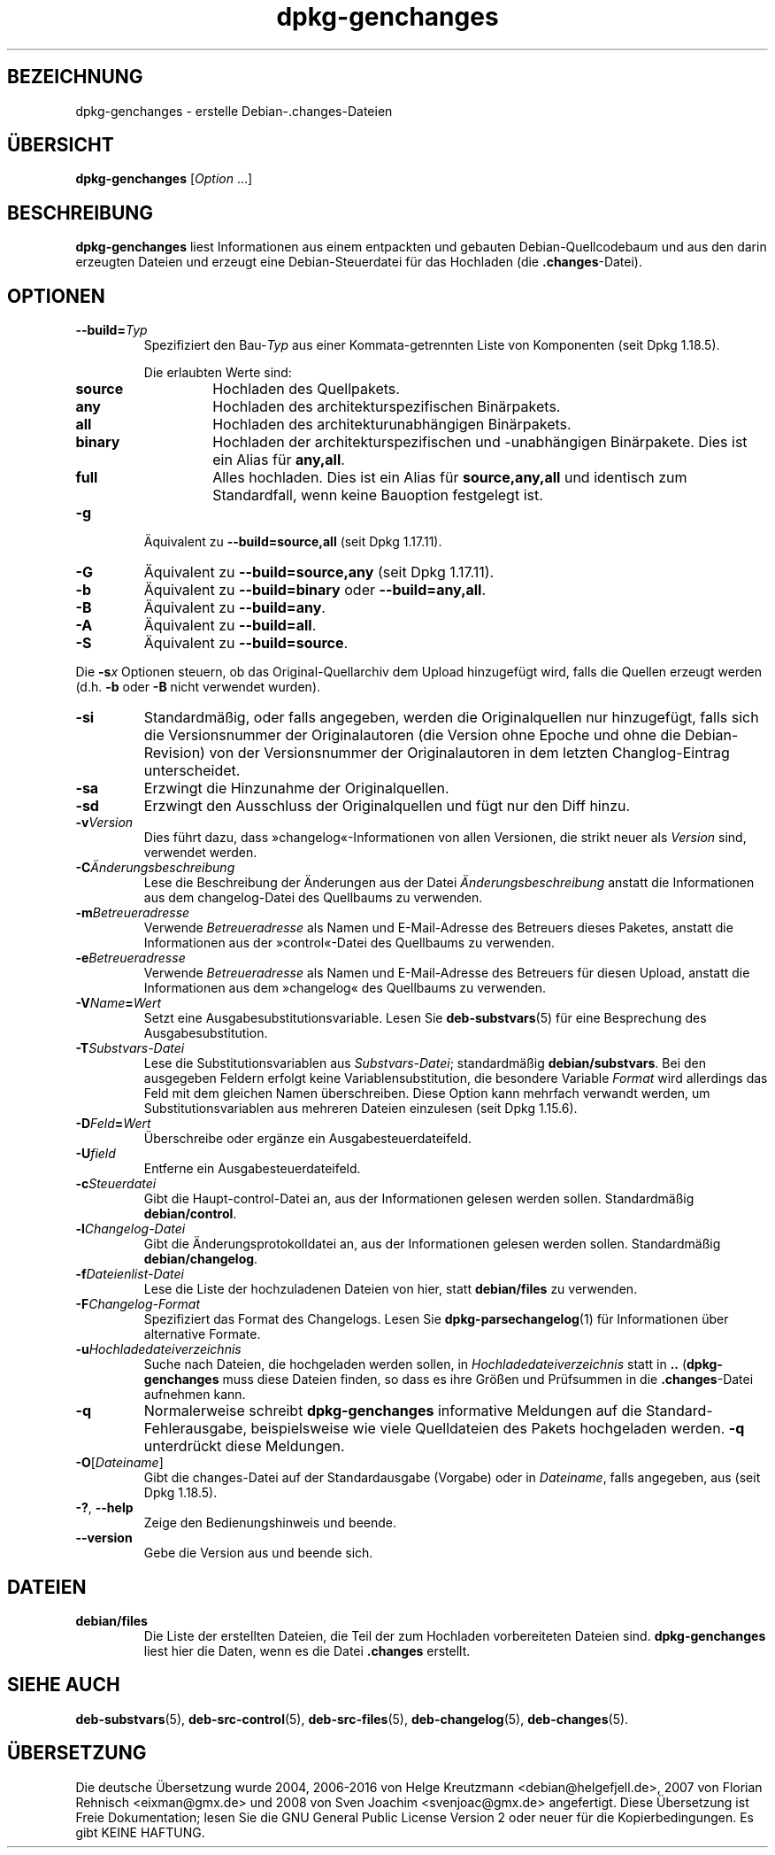 .\" dpkg manual page - dpkg-genchanges(1)
.\"
.\" Copyright © 1995-1996 Ian Jackson <ijackson@chiark.greenend.org.uk>
.\" Copyright © 2000 Wichert Akkerman <wakkerma@debian.org>
.\" Copyright © 2006-2016 Guillem Jover <guillem@debian.org>
.\" Copyright © 2008-2010 Raphaël Hertzog <hertzog@debian.org>
.\"
.\" This is free software; you can redistribute it and/or modify
.\" it under the terms of the GNU General Public License as published by
.\" the Free Software Foundation; either version 2 of the License, or
.\" (at your option) any later version.
.\"
.\" This is distributed in the hope that it will be useful,
.\" but WITHOUT ANY WARRANTY; without even the implied warranty of
.\" MERCHANTABILITY or FITNESS FOR A PARTICULAR PURPOSE.  See the
.\" GNU General Public License for more details.
.\"
.\" You should have received a copy of the GNU General Public License
.\" along with this program.  If not, see <https://www.gnu.org/licenses/>.
.
.\"*******************************************************************
.\"
.\" This file was generated with po4a. Translate the source file.
.\"
.\"*******************************************************************
.TH dpkg\-genchanges 1 %RELEASE_DATE% %VERSION% dpkg\-Programmsammlung
.nh
.SH BEZEICHNUNG
dpkg\-genchanges \- erstelle Debian\-.changes\-Dateien
.
.SH ÜBERSICHT
\fBdpkg\-genchanges\fP [\fIOption\fP …]
.br
.
.SH BESCHREIBUNG
\fBdpkg\-genchanges\fP liest Informationen aus einem entpackten und gebauten
Debian\-Quellcodebaum und aus den darin erzeugten Dateien und erzeugt eine
Debian\-Steuerdatei für das Hochladen (die \fB.changes\fP\-Datei).
.
.SH OPTIONEN
.TP 
\fB\-\-build=\fP\fITyp\fP
Spezifiziert den Bau\-\fITyp\fP aus einer Kommata\-getrennten Liste von
Komponenten (seit Dpkg 1.18.5).

Die erlaubten Werte sind:
.RS
.TP 
\fBsource\fP
Hochladen des Quellpakets.
.TP 
\fBany\fP
Hochladen des architekturspezifischen Binärpakets.
.TP 
\fBall\fP
Hochladen des architekturunabhängigen Binärpakets.
.TP 
\fBbinary\fP
Hochladen der architekturspezifischen und \-unabhängigen Binärpakete. Dies
ist ein Alias für \fBany,all\fP.
.TP 
\fBfull\fP
Alles hochladen. Dies ist ein Alias für \fBsource,any,all\fP und identisch zum
Standardfall, wenn keine Bauoption festgelegt ist.
.RE
.TP 
\fB\-g\fP
Äquivalent zu \fB\-\-build=source,all\fP (seit Dpkg 1.17.11).
.TP 
\fB\-G\fP
Äquivalent zu \fB\-\-build=source,any\fP (seit Dpkg 1.17.11).
.TP 
\fB\-b\fP
Äquivalent zu \fB\-\-build=binary\fP oder \fB\-\-build=any,all\fP.
.TP 
\fB\-B\fP
Äquivalent zu \fB\-\-build=any\fP.
.TP 
\fB\-A\fP
Äquivalent zu \fB\-\-build=all\fP.
.TP 
\fB\-S\fP
Äquivalent zu \fB\-\-build=source\fP.
.PP
Die \fB\-s\fP\fIx\fP Optionen steuern, ob das Original\-Quellarchiv dem Upload
hinzugefügt wird, falls die Quellen erzeugt werden (d.h. \fB\-b\fP oder \fB\-B\fP
nicht verwendet wurden).
.TP 
\fB\-si\fP
Standardmäßig, oder falls angegeben, werden die Originalquellen nur
hinzugefügt, falls sich die Versionsnummer der Originalautoren (die Version
ohne Epoche und ohne die Debian\-Revision) von der Versionsnummer der
Originalautoren in dem letzten Changlog\-Eintrag unterscheidet.
.TP 
\fB\-sa\fP
Erzwingt die Hinzunahme der Originalquellen.
.TP 
\fB\-sd\fP
Erzwingt den Ausschluss der Originalquellen und fügt nur den Diff hinzu.
.fi
.TP 
\fB\-v\fP\fIVersion\fP
Dies führt dazu, dass »changelog«\-Informationen von allen Versionen, die
strikt neuer als \fIVersion\fP sind, verwendet werden.
.TP 
\fB\-C\fP\fIÄnderungsbeschreibung\fP
Lese die Beschreibung der Änderungen aus der Datei \fIÄnderungsbeschreibung\fP
anstatt die Informationen aus dem changelog\-Datei des Quellbaums zu
verwenden.
.TP 
\fB\-m\fP\fIBetreueradresse\fP
Verwende \fIBetreueradresse\fP als Namen und E\-Mail\-Adresse des Betreuers
dieses Paketes, anstatt die Informationen aus der »control«\-Datei des
Quellbaums zu verwenden.
.TP 
\fB\-e\fP\fIBetreueradresse\fP
Verwende \fIBetreueradresse\fP als Namen und E\-Mail\-Adresse des Betreuers für
diesen Upload, anstatt die Informationen aus dem »changelog« des Quellbaums
zu verwenden.
.TP 
\fB\-V\fP\fIName\fP\fB=\fP\fIWert\fP
Setzt eine Ausgabesubstitutionsvariable. Lesen Sie \fBdeb\-substvars\fP(5) für
eine Besprechung des Ausgabesubstitution.
.TP 
\fB\-T\fP\fISubstvars\-Datei\fP
Lese die Substitutionsvariablen aus \fISubstvars\-Datei\fP; standardmäßig
\fBdebian/substvars\fP. Bei den ausgegeben Feldern erfolgt keine
Variablensubstitution, die besondere Variable \fIFormat\fP wird allerdings das
Feld mit dem gleichen Namen überschreiben. Diese Option kann mehrfach
verwandt werden, um Substitutionsvariablen aus mehreren Dateien einzulesen
(seit Dpkg 1.15.6).

.TP 
\fB\-D\fP\fIFeld\fP\fB=\fP\fIWert\fP
Überschreibe oder ergänze ein Ausgabesteuerdateifeld.
.TP 
\fB\-U\fP\fIfield\fP
Entferne ein Ausgabesteuerdateifeld.
.TP 
\fB\-c\fP\fISteuerdatei\fP
Gibt die Haupt\-control\-Datei an, aus der Informationen gelesen werden
sollen. Standardmäßig \fBdebian/control\fP.
.TP 
\fB\-l\fP\fIChangelog\-Datei\fP
Gibt die Änderungsprotokolldatei an, aus der Informationen gelesen werden
sollen. Standardmäßig \fBdebian/changelog\fP.
.TP 
\fB\-f\fP\fIDateienlist\-Datei\fP
Lese die Liste der hochzuladenen Dateien von hier, statt \fBdebian/files\fP zu
verwenden.
.TP 
\fB\-F\fP\fIChangelog\-Format\fP
Spezifiziert das Format des Changelogs. Lesen Sie \fBdpkg\-parsechangelog\fP(1)
für Informationen über alternative Formate.
.TP 
\fB\-u\fP\fIHochladedateiverzeichnis\fP
Suche nach Dateien, die hochgeladen werden sollen, in
\fIHochladedateiverzeichnis\fP statt in \fB..\fP (\fBdpkg\-genchanges\fP muss diese
Dateien finden, so dass es ihre Größen und Prüfsummen in die
\&\fB.changes\fP\-Datei aufnehmen kann.
.TP 
\fB\-q\fP
Normalerweise schreibt \fBdpkg\-genchanges\fP informative Meldungen auf die
Standard\-Fehlerausgabe, beispielsweise wie viele Quelldateien des Pakets
hochgeladen werden. \fB\-q\fP unterdrückt diese Meldungen.
.TP 
\fB\-O\fP[\fIDateiname\fP]
Gibt die changes\-Datei auf der Standardausgabe (Vorgabe) oder in
\fIDateiname\fP, falls angegeben, aus (seit Dpkg 1.18.5).
.TP 
\fB\-?\fP, \fB\-\-help\fP
Zeige den Bedienungshinweis und beende.
.TP 
\fB\-\-version\fP
Gebe die Version aus und beende sich.
.
.SH DATEIEN
.TP 
\fBdebian/files\fP
Die Liste der erstellten Dateien, die Teil der zum Hochladen vorbereiteten
Dateien sind. \fBdpkg\-genchanges\fP liest hier die Daten, wenn es die Datei
\&\fB.changes\fP erstellt.
.
.SH "SIEHE AUCH"
.ad l
\fBdeb\-substvars\fP(5), \fBdeb\-src\-control\fP(5), \fBdeb\-src\-files\fP(5),
\fBdeb\-changelog\fP(5), \fBdeb\-changes\fP(5).
.SH ÜBERSETZUNG
Die deutsche Übersetzung wurde 2004, 2006-2016 von Helge Kreutzmann
<debian@helgefjell.de>, 2007 von Florian Rehnisch <eixman@gmx.de> und
2008 von Sven Joachim <svenjoac@gmx.de>
angefertigt. Diese Übersetzung ist Freie Dokumentation; lesen Sie die
GNU General Public License Version 2 oder neuer für die Kopierbedingungen.
Es gibt KEINE HAFTUNG.
